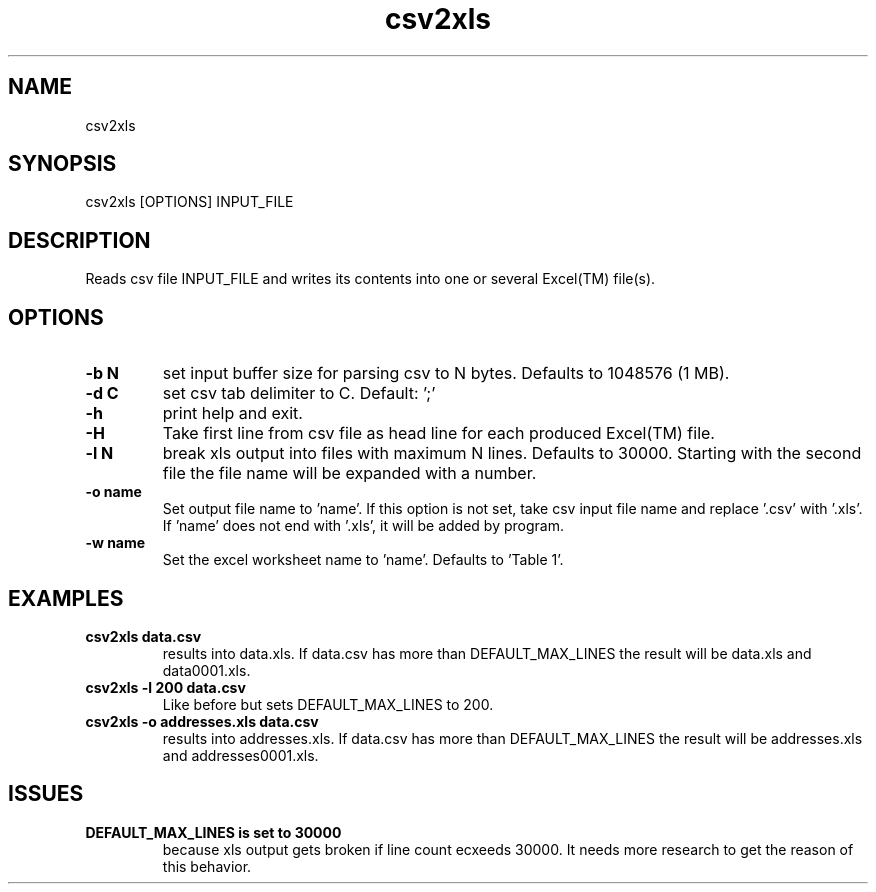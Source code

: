 .TH csv2xls 1 2012-10-03
.SH NAME 
csv2xls
.SH SYNOPSIS 
csv2xls [OPTIONS] INPUT_FILE
.SH DESCRIPTION
Reads csv file INPUT_FILE and writes its contents into one or several Excel(TM) file(s).
.SH OPTIONS
.TP 7
\fB-b N\fP
set input buffer size for parsing csv to N bytes.
Defaults to 1048576 (1 MB).
.TP 7
\fB-d C\fP
set csv tab delimiter to C. Default: ';'
.TP 7
\fB-h\fP
print help and exit.
.TP 7
\fB-H\fP
Take first line from csv file as head line for each
produced Excel(TM) file.
.TP 7
\fB-l N\fP
break xls output into files with maximum N lines.
Defaults to 30000. Starting with the second file the file name will be expanded with a number.
.TP 7
\fB-o name\fP
Set output file name to 'name'. If this option is not set,
take csv input file name and replace '.csv' with '.xls'.
If 'name' does not end with '.xls', it will be added by program.
.TP 7
\fB-w name\fP
Set the excel worksheet name to 'name'. Defaults to 'Table 1'.
.SH EXAMPLES
.TP 7
\fBcsv2xls data.csv\fP
results into data.xls.
If data.csv has more than DEFAULT_MAX_LINES the result will be data.xls and data0001.xls.
.TP 7
\fBcsv2xls -l 200 data.csv\fP
Like before but sets DEFAULT_MAX_LINES to 200.
.TP 7
\fBcsv2xls -o addresses.xls data.csv\fP
results into addresses.xls.
If data.csv has more than DEFAULT_MAX_LINES the result will be addresses.xls and addresses0001.xls.
.SH ISSUES
.TP 7
\fBDEFAULT_MAX_LINES is set to 30000\fP
because xls output gets broken if line count ecxeeds 30000. It needs more research to get the reason of this behavior.
 
 
